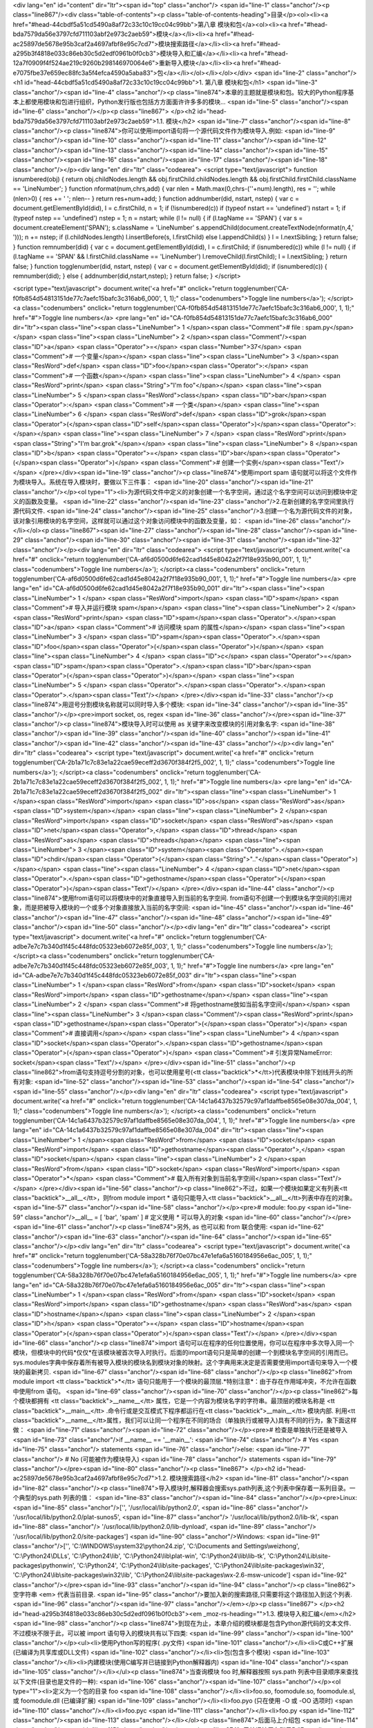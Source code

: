 <div lang="en" id="content" dir="ltr"><span id="top" class="anchor"/>
<span id="line-1" class="anchor"/><p class="line867"/><div class="table-of-contents"><p class="table-of-contents-heading">目录</p><ol><li><a href="#head-44cbdf5a51cd5490a8af72c33c10c19cc04c99bb">第八章 模块和包</a><ol><li><a href="#head-bda7579da56e3797cfd711103abf2e973c2aeb59">模块</a></li><li><a href="#head-ac25897de5678e95b3caf2a4697afbf8e95c7cd7">模块搜索路径</a></li><li><a href="#head-a295b3f4818e033c86eb30c5d2edf0961b0f0cb3">模块导入和汇编</a></li><li><a href="#head-12a7f0909f4f524ae219c9260b298146970064e6">重新导入模块</a></li><li><a href="#head-e7075fbe37e659ec88fc3a5f4efca4590a5aba83">包</a></li></ol></li></ol></div> <span id="line-2" class="anchor"/>
<h1 id="head-44cbdf5a51cd5490a8af72c33c10c19cc04c99bb">1. 第八章 模块和包</h1>
<span id="line-3" class="anchor"/><span id="line-4" class="anchor"/><p class="line874">本章的主题就是模块和包。较大的Python程序基本上都使用模块和包进行组织，Python发行版也包括方方面面许许多多的模块... <span id="line-5" class="anchor"/><span id="line-6" class="anchor"/></p><p class="line867">
</p><h2 id="head-bda7579da56e3797cfd711103abf2e973c2aeb59">1.1. 模块</h2>
<span id="line-7" class="anchor"/><span id="line-8" class="anchor"/><p class="line874">你可以使用import语句将一个源代码文件作为模块导入.例如: <span id="line-9" class="anchor"/><span id="line-10" class="anchor"/><span id="line-11" class="anchor"/><span id="line-12" class="anchor"/><span id="line-13" class="anchor"/><span id="line-14" class="anchor"/><span id="line-15" class="anchor"/><span id="line-16" class="anchor"/><span id="line-17" class="anchor"/><span id="line-18" class="anchor"/></p><div lang="en" dir="ltr" class="codearea">
<script type="text/javascript">
function isnumbered(obj) {
return obj.childNodes.length && obj.firstChild.childNodes.length && obj.firstChild.firstChild.className == 'LineNumber';
}
function nformat(num,chrs,add) {
var nlen = Math.max(0,chrs-(''+num).length), res = '';
while (nlen>0) { res += ' '; nlen-- }
return res+num+add;
}
function addnumber(did, nstart, nstep) {
var c = document.getElementById(did), l = c.firstChild, n = 1;
if (!isnumbered(c))
if (typeof nstart == 'undefined') nstart = 1;
if (typeof nstep  == 'undefined') nstep = 1;
n = nstart;
while (l != null) {
if (l.tagName == 'SPAN') {
var s = document.createElement('SPAN');
s.className = 'LineNumber'
s.appendChild(document.createTextNode(nformat(n,4,' ')));
n += nstep;
if (l.childNodes.length)
l.insertBefore(s, l.firstChild)
else
l.appendChild(s)
}
l = l.nextSibling;
}
return false;
}
function remnumber(did) {
var c = document.getElementById(did), l = c.firstChild;
if (isnumbered(c))
while (l != null) {
if (l.tagName == 'SPAN' && l.firstChild.className == 'LineNumber') l.removeChild(l.firstChild);
l = l.nextSibling;
}
return false;
}
function togglenumber(did, nstart, nstep) {
var c = document.getElementById(did);
if (isnumbered(c)) {
remnumber(did);
} else {
addnumber(did,nstart,nstep);
}
return false;
}
</script>

<script type="text/javascript">
document.write('<a href="#" onclick="return togglenumber(\'CA-f0fb854d54813151de77c7aefc15bafc3c316ab6_000\', 1, 1);" \
class="codenumbers">Toggle line numbers<\/a>');
</script><a class="codenumbers" onclick="return togglenumber('CA-f0fb854d54813151de77c7aefc15bafc3c316ab6_000', 1, 1);" href="#">Toggle line numbers</a>
<pre lang="en" id="CA-f0fb854d54813151de77c7aefc15bafc3c316ab6_000" dir="ltr"><span class="line"><span class="LineNumber">   1 </span><span class="Comment"># file : spam.py</span></span>
<span class="line"><span class="LineNumber">   2 </span><span class="Comment"/><span class="ID">a</span> <span class="Operator">=</span> <span class="Number">37</span>                    <span class="Comment"># 一个变量</span></span>
<span class="line"><span class="LineNumber">   3 </span><span class="ResWord">def</span> <span class="ID">foo</span><span class="Operator">:</span>                  <span class="Comment"># 一个函数</span></span>
<span class="line"><span class="LineNumber">   4 </span>    <span class="ResWord">print</span> <span class="String">"I'm foo"</span></span>
<span class="line"><span class="LineNumber">   5 </span><span class="ResWord">class</span> <span class="ID">bar</span><span class="Operator">:</span>                <span class="Comment"># 一个类</span></span>
<span class="line"><span class="LineNumber">   6 </span>    <span class="ResWord">def</span> <span class="ID">grok</span><span class="Operator">(</span><span class="ID">self</span><span class="Operator">)</span><span class="Operator">:</span></span>
<span class="line"><span class="LineNumber">   7 </span>        <span class="ResWord">print</span> <span class="String">"I'm bar.grok"</span></span>
<span class="line"><span class="LineNumber">   8 </span><span class="ID">b</span> <span class="Operator">=</span> <span class="ID">bar</span><span class="Operator">(</span><span class="Operator">)</span>                 <span class="Comment"># 创建一个实例</span><span class="Text"/></span>
</pre></div><span id="line-19" class="anchor"/><p class="line874">使用import spam 语句就可以将这个文件作为模块导入。系统在导入模块时，要做以下三件事： <span id="line-20" class="anchor"/><span id="line-21" class="anchor"/></p><ol type="1"><li>为源代码文件中定义的对象创建一个名字空间，通过这个名字空间可以访问到模块中定义的函数及变量。 <span id="line-22" class="anchor"/><span id="line-23" class="anchor"/>2.在新创建的名字空间里执行源代码文件. <span id="line-24" class="anchor"/><span id="line-25"
class="anchor"/>3.创建一个名为源代码文件的对象，该对象引用模块的名字空间，这样就可以通过这个对象访问模块中的函数及变量，如： <span id="line-26" class="anchor"/></li></ol><p class="line867"><span id="line-27" class="anchor"/><span id="line-28" class="anchor"/><span id="line-29" class="anchor"/><span id="line-30" class="anchor"/><span id="line-31" class="anchor"/><span id="line-32" class="anchor"/></p><div lang="en" dir="ltr" class="codearea">
<script type="text/javascript">
document.write('<a href="#" onclick="return togglenumber(\'CA-af6d0500d6fe62cad1d45e8042a2f7f18e935b90_001\', 1, 1);" \
class="codenumbers">Toggle line numbers<\/a>');
</script><a class="codenumbers" onclick="return togglenumber('CA-af6d0500d6fe62cad1d45e8042a2f7f18e935b90_001', 1, 1);" href="#">Toggle line numbers</a>
<pre lang="en" id="CA-af6d0500d6fe62cad1d45e8042a2f7f18e935b90_001" dir="ltr"><span class="line"><span class="LineNumber">   1 </span> <span class="ResWord">import</span> <span class="ID">spam</span>           <span class="Comment"># 导入并运行模块 spam</span></span>
<span class="line"><span class="LineNumber">   2 </span> <span class="ResWord">print</span> <span class="ID">spam</span><span class="Operator">.</span><span class="ID">a</span>          <span class="Comment"># 访问模块 spam 的属性</span></span>
<span class="line"><span class="LineNumber">   3 </span> <span class="ID">spam</span><span class="Operator">.</span><span class="ID">foo</span><span class="Operator">(</span><span class="Operator">)</span></span>
<span class="line"><span class="LineNumber">   4 </span> <span class="ID">c</span> <span class="Operator">=</span> <span class="ID">spam</span><span class="Operator">.</span><span class="ID">bar</span><span class="Operator">(</span><span class="Operator">)</span></span>
<span class="line"><span class="LineNumber">   5 </span> <span class="Operator">.</span><span class="Operator">.</span><span class="Operator">.</span><span class="Text"/></span>
</pre></div><span id="line-33" class="anchor"/><p class="line874">用逗号分割模块名称就可以同时导入多个模块: <span id="line-34" class="anchor"/><span id="line-35" class="anchor"/></p><pre>import socket, os, regex
<span id="line-36" class="anchor"/></pre><span id="line-37" class="anchor"/><p class="line874">模块导入时可以使用 as 关键字来改变模块的引用对象名字: <span id="line-38" class="anchor"/><span id="line-39" class="anchor"/><span id="line-40" class="anchor"/><span id="line-41" class="anchor"/><span id="line-42" class="anchor"/><span id="line-43" class="anchor"/></p><div lang="en" dir="ltr" class="codearea">
<script type="text/javascript">
document.write('<a href="#" onclick="return togglenumber(\'CA-2b1a71c7c83e1a22cae59eceff2d3670f384f2f5_002\', 1, 1);" \
class="codenumbers">Toggle line numbers<\/a>');
</script><a class="codenumbers" onclick="return togglenumber('CA-2b1a71c7c83e1a22cae59eceff2d3670f384f2f5_002', 1, 1);" href="#">Toggle line numbers</a>
<pre lang="en" id="CA-2b1a71c7c83e1a22cae59eceff2d3670f384f2f5_002" dir="ltr"><span class="line"><span class="LineNumber">   1 </span><span class="ResWord">import</span> <span class="ID">os</span> <span class="ResWord">as</span> <span class="ID">system</span></span>
<span class="line"><span class="LineNumber">   2 </span><span class="ResWord">import</span> <span class="ID">socket</span> <span class="ResWord">as</span> <span class="ID">net</span><span class="Operator">,</span> <span class="ID">thread</span> <span class="ResWord">as</span> <span class="ID">threads</span></span>
<span class="line"><span class="LineNumber">   3 </span><span class="ID">system</span><span class="Operator">.</span><span class="ID">chdir</span><span class="Operator">(</span><span class="String">".."</span><span class="Operator">)</span></span>
<span class="line"><span class="LineNumber">   4 </span><span class="ID">net</span><span class="Operator">.</span><span class="ID">gethostname</span><span class="Operator">(</span><span class="Operator">)</span><span class="Text"/></span>
</pre></div><span id="line-44" class="anchor"/><p class="line874">使用from语句可以将模块中的对象直接导入到当前的名字空间. from语句不创建一个到模块名字空间的引用对象，而是把被导入模块的一个或多个对象直接放入当前的名字空间: <span id="line-45" class="anchor"/><span id="line-46" class="anchor"/><span id="line-47" class="anchor"/><span id="line-48" class="anchor"/><span id="line-49" class="anchor"/><span id="line-50" class="anchor"/></p><div lang="en" dir="ltr" class="codearea">
<script type="text/javascript">
document.write('<a href="#" onclick="return togglenumber(\'CA-adbe7e7c7b340d1f45c448fdc05323eb6072e85f_003\', 1, 1);" \
class="codenumbers">Toggle line numbers<\/a>');
</script><a class="codenumbers" onclick="return togglenumber('CA-adbe7e7c7b340d1f45c448fdc05323eb6072e85f_003', 1, 1);" href="#">Toggle line numbers</a>
<pre lang="en" id="CA-adbe7e7c7b340d1f45c448fdc05323eb6072e85f_003" dir="ltr"><span class="line"><span class="LineNumber">   1 </span><span class="ResWord">from</span> <span class="ID">socket</span> <span class="ResWord">import</span> <span class="ID">gethostname</span></span>
<span class="line"><span class="LineNumber">   2 </span>                               <span class="Comment"># 将gethostname放如当前名字空间</span></span>
<span class="line"><span class="LineNumber">   3 </span><span class="Comment"/><span class="ResWord">print</span> <span class="ID">gethostname</span><span class="Operator">(</span><span class="Operator">)</span>            <span class="Comment"># 直接调用</span></span>
<span class="line"><span class="LineNumber">   4 </span><span class="ID">socket</span><span class="Operator">.</span><span class="ID">gethostname</span><span class="Operator">(</span><span class="Operator">)</span>           <span class="Comment"># 引发异常NameError: socket</span><span class="Text"/></span>
</pre></div><span id="line-51" class="anchor"/><p class="line862">from语句支持逗号分割的对象，也可以使用星号(<tt class="backtick">*</tt>)代表模块中除下划线开头的所有对象: <span id="line-52" class="anchor"/><span id="line-53" class="anchor"/><span id="line-54" class="anchor"/><span id="line-55" class="anchor"/></p><div lang="en" dir="ltr" class="codearea">
<script type="text/javascript">
document.write('<a href="#" onclick="return togglenumber(\'CA-14c1a6437b32579c97af1daffbe8565e08e307da_004\', 1, 1);" \
class="codenumbers">Toggle line numbers<\/a>');
</script><a class="codenumbers" onclick="return togglenumber('CA-14c1a6437b32579c97af1daffbe8565e08e307da_004', 1, 1);" href="#">Toggle line numbers</a>
<pre lang="en" id="CA-14c1a6437b32579c97af1daffbe8565e08e307da_004" dir="ltr"><span class="line"><span class="LineNumber">   1 </span><span class="ResWord">from</span> <span class="ID">socket</span> <span class="ResWord">import</span> <span class="ID">gethostname</span><span class="Operator">,</span> <span class="ID">socket</span></span>
<span class="line"><span class="LineNumber">   2 </span><span class="ResWord">from</span> <span class="ID">socket</span> <span class="ResWord">import</span> <span class="Operator">*</span>   <span class="Comment"># 载入所有对象到当前名字空间</span><span class="Text"/></span>
</pre></div><span id="line-56" class="anchor"/><p class="line862">不过，如果一个模块如果定义有列表<tt class="backtick">__all__</tt>，则from module import * 语句只能导入<tt class="backtick">__all__</tt>列表中存在的对象。 <span id="line-57" class="anchor"/><span id="line-58" class="anchor"/></p><pre># module: foo.py
<span id="line-59" class="anchor"/>__all__ = [ 'bar', 'spam' ]     # 定义使用 `*` 可以导入的对象
<span id="line-60" class="anchor"/></pre><span id="line-61" class="anchor"/><p class="line874">另外, as 也可以和 from 联合使用: <span id="line-62" class="anchor"/><span id="line-63" class="anchor"/><span id="line-64" class="anchor"/><span id="line-65" class="anchor"/></p><div lang="en" dir="ltr" class="codearea">
<script type="text/javascript">
document.write('<a href="#" onclick="return togglenumber(\'CA-58a328b76f70e07bc47e1efa6a5160184956e6ac_005\', 1, 1);" \
class="codenumbers">Toggle line numbers<\/a>');
</script><a class="codenumbers" onclick="return togglenumber('CA-58a328b76f70e07bc47e1efa6a5160184956e6ac_005', 1, 1);" href="#">Toggle line numbers</a>
<pre lang="en" id="CA-58a328b76f70e07bc47e1efa6a5160184956e6ac_005" dir="ltr"><span class="line"><span class="LineNumber">   1 </span><span class="ResWord">from</span> <span class="ID">socket</span> <span class="ResWord">import</span> <span class="ID">gethostname</span> <span class="ResWord">as</span> <span class="ID">hostname</span></span>
<span class="line"><span class="LineNumber">   2 </span><span class="ID">h</span> <span class="Operator">=</span> <span class="ID">hostname</span><span class="Operator">(</span><span class="Operator">)</span><span class="Text"/></span>
</pre></div><span id="line-66" class="anchor"/><p class="line874">import 语句可以在程序的任何位置使用，你可以在程序中多次导入同一个模块，但模块中的代码*仅仅*在该模块被首次导入时执行。后面的import语句只是简单的创建一个到模块名字空间的引用而已。sys.modules字典中保存着所有被导入模块的模块名到模块对象的映射。这个字典用来决定是否需要使用import语句来导入一个模块的最新拷贝. <span id="line-67" class="anchor"/><span id="line-68" class="anchor"/></p><p class="line862">from module import <tt class="backtick">*</tt>
语句只能用于一个模块的最顶层.*特别注意*：由于存在作用域冲突，不允许在函数中使用from 语句。 <span id="line-69" class="anchor"/><span id="line-70" class="anchor"/></p><p class="line862">每个模块都拥有 <tt class="backtick">__name__</tt> 属性，它是一个内容为模块名字的字符串。最顶层的模块名称是 <tt class="backtick">__main__</tt> .命令行或是交互模式下程序都运行在<tt class="backtick">__main__</tt> 模块内部. 利用<tt
class="backtick">__name__</tt>属性，我们可以让同一个程序在不同的场合（单独执行或被导入)具有不同的行为，象下面这样做： <span id="line-71" class="anchor"/><span id="line-72" class="anchor"/></p><pre># 检查是单独执行还是被导入
<span id="line-73" class="anchor"/>if __name__ == '__main__':
<span id="line-74" class="anchor"/>      # Yes
<span id="line-75" class="anchor"/>      statements
<span id="line-76" class="anchor"/>else:
<span id="line-77" class="anchor"/>      # No (可能被作为模块导入)
<span id="line-78" class="anchor"/>      statements
<span id="line-79" class="anchor"/></pre><span id="line-80" class="anchor"/><p class="line867">
</p><h2 id="head-ac25897de5678e95b3caf2a4697afbf8e95c7cd7">1.2. 模块搜索路径</h2>
<span id="line-81" class="anchor"/><span id="line-82" class="anchor"/><p class="line874">导入模块时,解释器会搜索sys.path列表,这个列表中保存着一系列目录。一个典型的sys.path 列表的值： <span id="line-83" class="anchor"/><span id="line-84" class="anchor"/></p><pre>Linux:
<span id="line-85" class="anchor"/>['', '/usr/local/lib/python2.0',
<span id="line-86" class="anchor"/>     '/usr/local/lib/python2.0/plat-sunos5',
<span id="line-87" class="anchor"/>     '/usr/local/lib/python2.0/lib-tk',
<span id="line-88" class="anchor"/>     '/usr/local/lib/python2.0/lib-dynload',
<span id="line-89" class="anchor"/>     '/usr/local/lib/python2.0/site-packages']
<span id="line-90" class="anchor"/>Windows:
<span id="line-91" class="anchor"/>['', 'C:\\WINDOWS\\system32\\python24.zip', 'C:\\Documents and Settings\\weizhong', 'C:\\Python24\\DLLs', 'C:\\Python24\\lib', 'C:\\Python24\\lib\\plat-win', 'C:\\Python24\\lib\\lib-tk', 'C:\\Python24\\Lib\\site-packages\\pythonwin', 'C:\\Python24', 'C:\\Python24\\lib\\site-packages', 'C:\\Python24\\lib\\site-packages\\win32', 'C:\\Python24\\lib\\site-packages\\win32\\lib', 'C:\\Python24\\lib\\site-packages\\wx-2.6-msw-unicode']
<span id="line-92" class="anchor"/></pre><span id="line-93" class="anchor"/><span id="line-94" class="anchor"/><p class="line862">空字符串 <em> 代表当前目录. <span id="line-95" class="anchor"/>要加入新的搜索路径,只需要将这个路径加入到这个列表. <span id="line-96" class="anchor"/><span id="line-97" class="anchor"/></em></p><p class="line867">
</p><h2 id="head-a295b3f4818e033c86eb30c5d2edf0961b0f0cb3"><em _moz-rs-heading="">1.3. 模块导入和汇编</em></h2>
<span id="line-98" class="anchor"/><p class="line874">到现在为止，本章介绍的模块都是包含Python源代码的文本文件. 不过模块不限于此，可以被 import 语句导入的模块共有以下四类: <span id="line-99" class="anchor"/><span id="line-100" class="anchor"/></p><ul><li>使用Python写的程序( .py文件) <span id="line-101" class="anchor"/></li><li>C或C++扩展(已编译为共享库或DLL文件) <span id="line-102" class="anchor"/></li><li>包(包含多个模块) <span id="line-103" class="anchor"/></li><li>内建模块(使用C编写并已链接到Python解释器内) <span
id="line-104" class="anchor"/><span id="line-105" class="anchor"/></li></ul><p class="line874">当查询模块 foo 时,解释器按照 sys.path 列表中目录顺序来查找以下文件(目录也是文件的一种): <span id="line-106" class="anchor"/><span id="line-107" class="anchor"/></p><ol type="1"><li>定义为一个包的目录 foo <span id="line-108" class="anchor"/></li><li>foo.so, foomodule.so, foomodule.sl,或 foomodule.dll (已编译扩展) <span id="line-109" class="anchor"/></li><li>foo.pyo (只在使用 -O 或 -OO 选项时) <span id="line-110"
class="anchor"/></li><li>foo.pyc <span id="line-111" class="anchor"/></li><li>foo.py <span id="line-112" class="anchor"/><span id="line-113" class="anchor"/></li></ol><p class="line874">后面马上介绍包 <span id="line-114" class="anchor"/><span id="line-115" class="anchor"/></p><p class="line874">已编译扩展在附录B:"Extending and Embedding Python."中有详细描述. <span id="line-116" class="anchor"/><span id="line-117" class="anchor"/></p><p
class="line874">对于.py文件,当一个模块第一次被导入时,它就被汇编为字节代码,并将字节码写入一个同名的 .pyc文件.后来的导入操作会直接读取.pyc文件而不是.py文件.(除非.py文件的修改日期更新,这种情况会重新生成.pyc文件) 在解释器使用 -O 选项时，扩展名为.pyo的同名文件被使用. pyo文件的内容虽去掉行号,断言,及其他调试信息的字节码，体积更小,运行速度更快.如果使用-OO选项代替-O,则文档字符串也会在创建.pyo文件时也被忽略. <span id="line-118" class="anchor"/><span id="line-119" class="anchor"/></p><p
class="line862">如果在sys.path提供的所有路径均查找失败,解释器会继续在内建模块中寻找,如果再次失败，则引发 <tt class="backtick">ImportError</tt> 异常. <span id="line-120" class="anchor"/><span id="line-121" class="anchor"/></p><p class="line874">.pyc和.pyo文件的汇编,当且仅当import 语句执行时进行. <span id="line-122" class="anchor"/><span id="line-123" class="anchor"/></p><p class="line862">当 import 语句搜索文件时,文件名是大小写敏感的 </p><hr/><p class="line874">即使在文件系统大小写不敏感的系统上也是如此(Windows等). 这样,
import foo 只会导入文件foo.py而不会是FOO.PY. *注意*:Python的2.1之前的版本的,这个功能在某些平台上会有问题.要写出兼容性好的程序,就避免在模块名中大小定混用. <span id="line-124" class="anchor"/><span id="line-125" class="anchor"/></p><p class="line867">
</p><h2 id="head-12a7f0909f4f524ae219c9260b298146970064e6">1.4. 重新导入模块</h2>
<span id="line-126" class="anchor"/><span id="line-127" class="anchor"/><p class="line874">如果更新了一个已经用import语句导入的模块，内建函数reload()可以重新导入并运行更新后的模块代码.它需要一个模块对象做为参数.例如: <span id="line-128" class="anchor"/><span id="line-129" class="anchor"/><span id="line-130" class="anchor"/><span id="line-131" class="anchor"/><span id="line-132" class="anchor"/></p><div lang="en" dir="ltr" class="codearea">
<script type="text/javascript">
document.write('<a href="#" onclick="return togglenumber(\'CA-008c38862b5910d771b718b82c2dd94602ef7c4a_006\', 1, 1);" \
class="codenumbers">Toggle line numbers<\/a>');
</script><a class="codenumbers" onclick="return togglenumber('CA-008c38862b5910d771b718b82c2dd94602ef7c4a_006', 1, 1);" href="#">Toggle line numbers</a>
<pre lang="en" id="CA-008c38862b5910d771b718b82c2dd94602ef7c4a_006" dir="ltr"><span class="line"><span class="LineNumber">   1 </span><span class="ResWord">import</span> <span class="ID">foo</span></span>
<span class="line"><span class="LineNumber">   2 </span><span class="Operator">.</span><span class="Operator">.</span><span class="Operator">.</span> <span class="ID">some</span> <span class="ID">code</span> <span class="Operator">.</span><span class="Operator">.</span><span class="Operator">.</span></span>
<span class="line"><span class="LineNumber">   3 </span><span class="ID">reload</span><span class="Operator">(</span><span class="ID">foo</span><span class="Operator">)</span>          <span class="Comment"># 重新导入 foo</span><span class="Text"/></span>
</pre></div><span id="line-133" class="anchor"/><p class="line874">在reload()运行之后的针对模块的操作都会使用新导入代码，不过reload()并不会更新使用旧模块创建的对象，因此有可能出现新旧版本对象共存的情况。 <span id="line-134" class="anchor"/>*注意* 使用C或C++编译的模块不能通过 reload() 函数来重新导入。 <span id="line-135" class="anchor"/><span id="line-136" class="anchor"/></p><p class="line874">记住一个原则，除非是在调试和开发过程中，否则不要使用reload()函数. <span id="line-137" class="anchor"/><span
id="line-138" class="anchor"/></p><p class="line867">
</p><h2 id="head-e7075fbe37e659ec88fc3a5f4efca4590a5aba83">1.5. 包</h2>
<span id="line-139" class="anchor"/><span id="line-140" class="anchor"/><p class="line862">多个关系密切的模块应该组织成一个包，以便于维护和使用。这项技术能有效避免名字空间冲突。创建一个名字为包名字的文件夹并在该文件夹下创建一个<tt class="backtick">__init__.py</tt> 文件就定义了一个包。你可以根据需要在该文件夹下存放资源文件、已编译扩展及子包。举例来说，一个包可能有以下结构: <span id="line-141" class="anchor"/><span id="line-142" class="anchor"/></p><pre>Graphics/
<span id="line-143" class="anchor"/>      __init__.py
<span id="line-144" class="anchor"/>      Primitive/
<span id="line-145" class="anchor"/>         __init__.py
<span id="line-146" class="anchor"/>         lines.py
<span id="line-147" class="anchor"/>         fill.py
<span id="line-148" class="anchor"/>         text.py
<span id="line-149" class="anchor"/>         ...
<span id="line-150" class="anchor"/>      Graph2d/
<span id="line-151" class="anchor"/>         __init__.py
<span id="line-152" class="anchor"/>         plot2d.py
<span id="line-153" class="anchor"/>         ...
<span id="line-154" class="anchor"/>      Graph3d/
<span id="line-155" class="anchor"/>         __init__.py
<span id="line-156" class="anchor"/>         plot3d.py
<span id="line-157" class="anchor"/>         ...
<span id="line-158" class="anchor"/>      Formats/
<span id="line-159" class="anchor"/>         __init__.py
<span id="line-160" class="anchor"/>         gif.py
<span id="line-161" class="anchor"/>         png.py
<span id="line-162" class="anchor"/>         tiff.py
<span id="line-163" class="anchor"/>         jpeg.py
<span id="line-164" class="anchor"/></pre><span id="line-165" class="anchor"/><span id="line-166" class="anchor"/><p class="line874">import语句使用以下几种方式导入包中的模块: <span id="line-167" class="anchor"/><span id="line-168" class="anchor"/></p><p class="line874">* import Graphics.Primitive.fill <span id="line-169" class="anchor"/>导入模块Graphics.Primitive.fill,只能以全名访问模块属性,例如 <tt class="backtick">Graphics.Primitive.fill.floodfill(img,x,y,color)</tt>. <span id="line-170"
class="anchor"/><span id="line-171" class="anchor"/></p><p class="line874">* from Graphics.Primitive import fill <span id="line-172" class="anchor"/>导入模块fill ,只能以 fill.属性名 这种方式访问模块属性,例如 fill.floodfill(img,x,y,color). <span id="line-173" class="anchor"/><span id="line-174" class="anchor"/></p><p class="line874">* from Graphics.Primitive.fill import floodfill <span id="line-175" class="anchor"/>导入模块fill ,并将函数floodfill放入当前名称空间,直接访问被导入的属性，例如
floodfill(img,x,y,color). <span id="line-176" class="anchor"/><span id="line-177" class="anchor"/></p><p class="line862">无论一个包的哪个部分被导入, 在文件<tt class="backtick">__init__.py</tt>中的代码都会运行.这个文件的内容允许为空,不过通常情况下它用来存放包的初始化代码。导入过程遇到的所有 <tt class="backtick">__init__.py</tt>文件都被运行.因此 import Graphics.Primitive.fill 语句会顺序运行 Graphics 和 Primitive 文件夹下的<tt class="backtick">__init__.py</tt>文件. <span id="line-178" class="anchor"/><span
id="line-179" class="anchor"/></p><p class="line874">下边这个语句具有歧义: <span id="line-180" class="anchor"/><span id="line-181" class="anchor"/></p><p class="line867"><tt class="backtick">from Graphics.Primitive import *</tt> <span id="line-182" class="anchor"/><span id="line-183" class="anchor"/></p><p class="line862">这个语句的原意图是想将Graphics.Primitive包下的所有模块导入到当前的名称空间.然而,由于不同平台间文件名规则不同(比如大小写敏感问题), Python不能正确判定哪些模块要被导入.这个语句只会顺序运行
Graphics 和 Primitive 文件夹下的<tt class="backtick">__init__.py</tt>文件. 要解决这个问题，应该在Primitive文件夹下面的<tt class="backtick">__init__.py</tt>中定义一个名字<span class="u">all</span>的列表，例如: <span id="line-184" class="anchor"/><span id="line-185" class="anchor"/><span id="line-186" class="anchor"/><span id="line-187" class="anchor"/></p><div lang="en" dir="ltr" class="codearea">
<script type="text/javascript">
document.write('<a href="#" onclick="return togglenumber(\'CA-4a47d0fa607aec2e9fe9cdbb0ddbec27ca6387e2_007\', 1, 1);" \
class="codenumbers">Toggle line numbers<\/a>');
</script><a class="codenumbers" onclick="return togglenumber('CA-4a47d0fa607aec2e9fe9cdbb0ddbec27ca6387e2_007', 1, 1);" href="#">Toggle line numbers</a>
<pre lang="en" id="CA-4a47d0fa607aec2e9fe9cdbb0ddbec27ca6387e2_007" dir="ltr"><span class="line"><span class="LineNumber">   1 </span><span class="Comment"># Graphics/Primitive/__init__.py</span></span>
<span class="line"><span class="LineNumber">   2 </span><span class="Comment"/><span class="ID">__all__</span> <span class="Operator">=</span> <span class="Operator">[</span><span class="String">"lines"</span><span class="Operator">,</span><span class="String">"text"</span><span class="Operator">,</span><span class="String">"fill"</span><span class="Operator">,</span><span class="Operator">.</span><span class="Operator">.</span><span class="Operator">.</span><span
class="Operator">]</span><span class="Text"/></span>
</pre></div><span id="line-188" class="anchor"/><p class="line874">这样,上边的语句就可以导入列表中所有模块. <span id="line-189" class="anchor"/><span id="line-190" class="anchor"/></p><p class="line862">下面这个语句只会执行Graphics目录下的<tt class="backtick">__init__.py</tt>文件，而不会导入任何模块: <span id="line-191" class="anchor"/><span id="line-192" class="anchor"/><span id="line-193" class="anchor"/><span id="line-194" class="anchor"/></p><div lang="en" dir="ltr" class="codearea">
<script type="text/javascript">
document.write('<a href="#" onclick="return togglenumber(\'CA-25bbc0bf9b0da0e01e8ee708a5ecb11c51c69e13_008\', 1, 1);" \
class="codenumbers">Toggle line numbers<\/a>');
</script><a class="codenumbers" onclick="return togglenumber('CA-25bbc0bf9b0da0e01e8ee708a5ecb11c51c69e13_008', 1, 1);" href="#">Toggle line numbers</a>
<pre lang="en" id="CA-25bbc0bf9b0da0e01e8ee708a5ecb11c51c69e13_008" dir="ltr"><span class="line"><span class="LineNumber">   1 </span><span class="ResWord">import</span> <span class="ID">Graphics</span></span>
<span class="line"><span class="LineNumber">   2 </span><span class="ID">Graphics</span><span class="Operator">.</span><span class="ID">Primitive</span><span class="Operator">.</span><span class="ID">fill</span><span class="Operator">.</span><span class="ID">floodfill</span><span class="Operator">(</span><span class="ID">img</span><span class="Operator">,</span><span class="ID">x</span><span class="Operator">,</span><span class="ID">y</span><span
class="Operator">,</span><span class="ID">color</span><span class="Operator">)</span>  <span class="Comment"># 失败!</span><span class="Text"/></span>
</pre></div><span id="line-195" class="anchor"/><p class="line862">不过既然 import Graphics 语句会运行 Graphics 目录下的 <span class="u">init</span>.py文件,我们就可以采取下面的手段来解决这个问题： <span id="line-196" class="anchor"/><span id="line-197" class="anchor"/><span id="line-198" class="anchor"/><span id="line-199" class="anchor"/><span id="line-200" class="anchor"/><span id="line-201" class="anchor"/><span id="line-202" class="anchor"/></p><div lang="en" dir="ltr"
class="codearea">
<script type="text/javascript">
document.write('<a href="#" onclick="return togglenumber(\'CA-e2eaac67e3b6fdcfb7912cb31c763af57f463b07_009\', 1, 1);" \
class="codenumbers">Toggle line numbers<\/a>');
</script><a class="codenumbers" onclick="return togglenumber('CA-e2eaac67e3b6fdcfb7912cb31c763af57f463b07_009', 1, 1);" href="#">Toggle line numbers</a>
<pre lang="en" id="CA-e2eaac67e3b6fdcfb7912cb31c763af57f463b07_009" dir="ltr"><span class="line"><span class="LineNumber">   1 </span><span class="Comment"># Graphics/__init__.py</span></span>
<span class="line"><span class="LineNumber">   2 </span><span class="Comment"/><span class="ResWord">import</span> <span class="ID">Primitive</span><span class="Operator">,</span> <span class="ID">Graph2d</span><span class="Operator">,</span> <span class="ID">Graph3d</span></span>
<span class="line"><span class="LineNumber">   3 </span></span>
<span class="line"><span class="LineNumber">   4 </span><span class="Comment"># Graphics/Primitive/__init__.py</span></span>
<span class="line"><span class="LineNumber">   5 </span><span class="Comment"/><span class="ResWord">import</span> <span class="ID">lines</span><span class="Operator">,</span> <span class="ID">fill</span><span class="Operator">,</span> <span class="ID">text</span><span class="Operator">,</span> <span class="Operator">.</span><span class="Operator">.</span><span class="Operator">.</span><span class="Text"/></span>
</pre></div><span id="line-203" class="anchor"/><p class="line874">这样import Graphics语句就可以导入所有的子模块(只能用全名来访问这些模块的属性). <span id="line-204" class="anchor"/><span id="line-205" class="anchor"/></p><p class="line874">在一个包中，同一目录下的两个模块可以互相引用而不需要提供包的名字.例如 Graphics.Primitive.fill模块可以使用import lines导入Graphics.Primitive.lines .  <span id="line-206"
class="anchor"/>不过如果两个模块位于同一个包的不同目录,就必须提供包名.例如,如果Graphics.Graph2d的plot2d模块需要使用Graphics.Primitive下的lines模块,就必须使用from Graphics.Primitive import lines这样的语句.如果需要,一个模块可以通过 <tt class="backtick">__name__</tt> 属性得到自己的全名.例如：下面的代码在仅知道同级子包的名字情况下(不知道它们共同的顶级包名)导入该子包下的一个模块。 <span id="line-207" class="anchor"/><span id="line-208" class="anchor"/></p><p
class="line867"><span id="line-209" class="anchor"/><span id="line-210" class="anchor"/><span id="line-211" class="anchor"/><span id="line-212" class="anchor"/><span id="line-213" class="anchor"/><span id="line-214" class="anchor"/><span id="line-215" class="anchor"/><span id="line-216" class="anchor"/><span id="line-217" class="anchor"/></p><div lang="en" dir="ltr" class="codearea">
<script type="text/javascript">
document.write('<a href="#" onclick="return togglenumber(\'CA-24b1386123ca67050f6cbca1d165f7ed57618f9c_010\', 1, 1);" \
class="codenumbers">Toggle line numbers<\/a>');
</script><a class="codenumbers" onclick="return togglenumber('CA-24b1386123ca67050f6cbca1d165f7ed57618f9c_010', 1, 1);" href="#">Toggle line numbers</a>
<pre lang="en" id="CA-24b1386123ca67050f6cbca1d165f7ed57618f9c_010" dir="ltr"><span class="line"><span class="LineNumber">   1 </span><span class="Comment"># Graphics/Graph2d/plot2d.py</span></span>
<span class="line"><span class="LineNumber">   2 </span><span class="Comment"/></span>
<span class="line"><span class="LineNumber">   3 </span><span class="Comment"># 决定包的名称,以及自身的位置</span></span>
<span class="line"><span class="LineNumber">   4 </span><span class="Comment"/><span class="ResWord">import</span> <span class="ID">string</span></span>
<span class="line"><span class="LineNumber">   5 </span><span class="ID">base_package</span> <span class="Operator">=</span> <span class="ID">string</span><span class="Operator">.</span><span class="ID">join</span><span class="Operator">(</span><span class="ID">string</span><span class="Operator">.</span><span class="ID">split</span><span class="Operator">(</span><span class="ID">__name__</span><span class="Operator">,</span><span
class="String">'.'</span><span class="Operator">)</span><span class="Operator">[</span><span class="Operator">:</span><span class="Operator">-</span><span class="Number">2</span><span class="Operator">]</span><span class="Operator">,</span><span class="String">'.'</span><span class="Operator">)</span></span>
<span class="line"><span class="LineNumber">   6 </span></span>
<span class="line"><span class="LineNumber">   7 </span><span class="Comment"># 导入 ../Primitive/fill.py 模块</span></span>
<span class="line"><span class="LineNumber">   8 </span><span class="Comment"/><span class="ResWord">exec</span> <span class="String">"from %s.Primitive import fill"</span> <span class="Operator">%</span> <span class="Operator">(</span><span class="ID">base_package</span><span class="Operator">,</span><span class="Operator">)</span><span class="Text"/></span>
</pre></div><span id="line-218" class="anchor"/><p class="line862">最后,当Python导入一个包时,它定义了一个包含目录列表的特殊变量<tt class="backtick">__path__</tt> ,它用于查找包的模块(<tt class="backtick">__path__</tt>与sys.path变量的作用相似). 可以在<tt class="backtick">__init__.py</tt>文件中访问<tt class="backtick">__path__</tt>变量.这个列表的初始值只有一个元素.即包的目录.只要你觉得必要,一个包也可以到其他的目录中去(在<tt
class="backtick">__path__</tt>增加要搜索的目录)搜索模块。(换言之，一个模块可以属于一个包，却不位于这个包所在的目录或子目录下。 <span id="line-219" class="anchor"/><span id="bottom" class="anchor"/></p></div>
